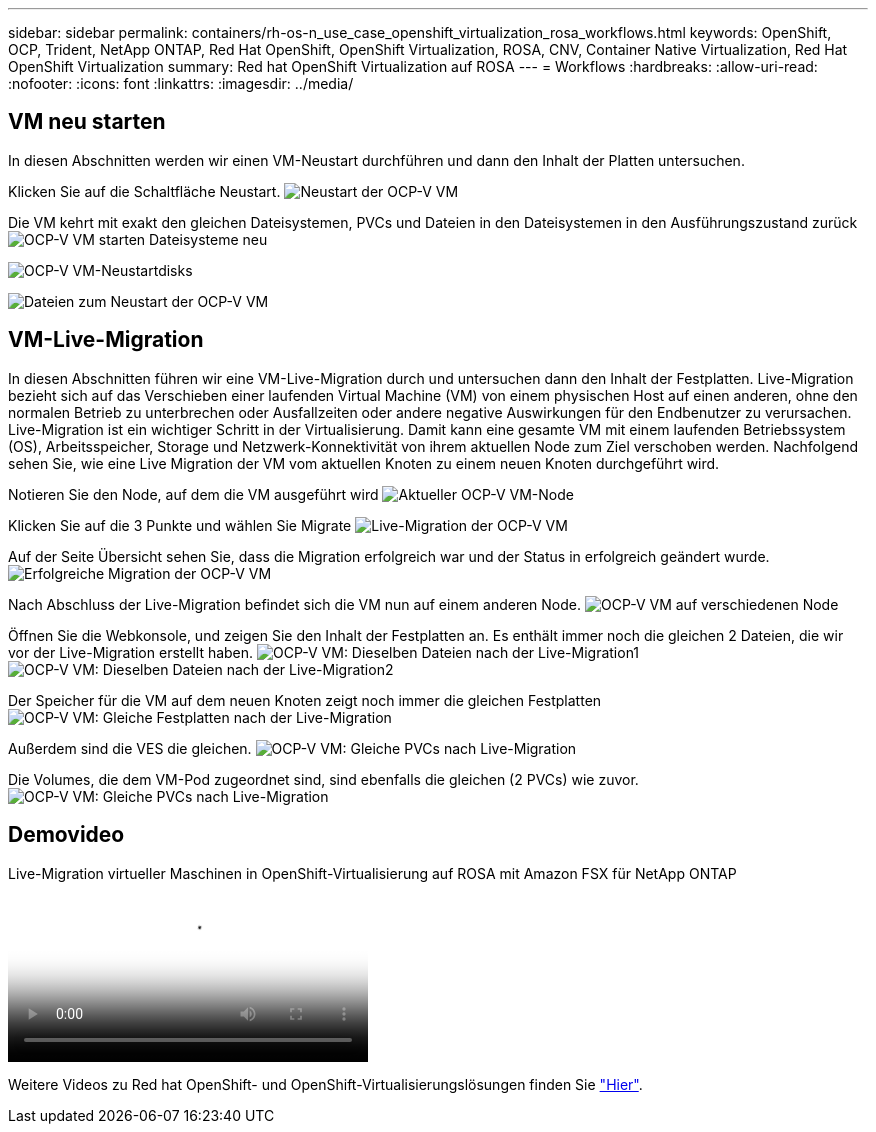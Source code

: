 ---
sidebar: sidebar 
permalink: containers/rh-os-n_use_case_openshift_virtualization_rosa_workflows.html 
keywords: OpenShift, OCP, Trident, NetApp ONTAP, Red Hat OpenShift, OpenShift Virtualization, ROSA, CNV, Container Native Virtualization, Red Hat OpenShift Virtualization 
summary: Red hat OpenShift Virtualization auf ROSA 
---
= Workflows
:hardbreaks:
:allow-uri-read: 
:nofooter: 
:icons: font
:linkattrs: 
:imagesdir: ../media/




== VM neu starten

In diesen Abschnitten werden wir einen VM-Neustart durchführen und dann den Inhalt der Platten untersuchen.

Klicken Sie auf die Schaltfläche Neustart. image:redhat_openshift_ocpv_rosa_image20.png["Neustart der OCP-V VM"]

Die VM kehrt mit exakt den gleichen Dateisystemen, PVCs und Dateien in den Dateisystemen in den Ausführungszustand zurück image:redhat_openshift_ocpv_rosa_image21.png["OCP-V VM starten Dateisysteme neu"]

image:redhat_openshift_ocpv_rosa_image22.png["OCP-V VM-Neustartdisks"]

image:redhat_openshift_ocpv_rosa_image23.png["Dateien zum Neustart der OCP-V VM"]



== VM-Live-Migration

In diesen Abschnitten führen wir eine VM-Live-Migration durch und untersuchen dann den Inhalt der Festplatten. Live-Migration bezieht sich auf das Verschieben einer laufenden Virtual Machine (VM) von einem physischen Host auf einen anderen, ohne den normalen Betrieb zu unterbrechen oder Ausfallzeiten oder andere negative Auswirkungen für den Endbenutzer zu verursachen. Live-Migration ist ein wichtiger Schritt in der Virtualisierung. Damit kann eine gesamte VM mit einem laufenden Betriebssystem (OS), Arbeitsspeicher, Storage und Netzwerk-Konnektivität von ihrem aktuellen Node zum Ziel verschoben werden. Nachfolgend sehen Sie, wie eine Live Migration der VM vom aktuellen Knoten zu einem neuen Knoten durchgeführt wird.

Notieren Sie den Node, auf dem die VM ausgeführt wird image:redhat_openshift_ocpv_rosa_image24.png["Aktueller OCP-V VM-Node"]

Klicken Sie auf die 3 Punkte und wählen Sie Migrate image:redhat_openshift_ocpv_rosa_image25.png["Live-Migration der OCP-V VM"]

Auf der Seite Übersicht sehen Sie, dass die Migration erfolgreich war und der Status in erfolgreich geändert wurde. image:redhat_openshift_ocpv_rosa_image26.png["Erfolgreiche Migration der OCP-V VM"]

Nach Abschluss der Live-Migration befindet sich die VM nun auf einem anderen Node. image:redhat_openshift_ocpv_rosa_image27.png["OCP-V VM auf verschiedenen Node"]

Öffnen Sie die Webkonsole, und zeigen Sie den Inhalt der Festplatten an. Es enthält immer noch die gleichen 2 Dateien, die wir vor der Live-Migration erstellt haben. image:redhat_openshift_ocpv_rosa_image28.png["OCP-V VM: Dieselben Dateien nach der Live-Migration1"] image:redhat_openshift_ocpv_rosa_image29.png["OCP-V VM: Dieselben Dateien nach der Live-Migration2"]

Der Speicher für die VM auf dem neuen Knoten zeigt noch immer die gleichen Festplatten image:redhat_openshift_ocpv_rosa_image30.png["OCP-V VM: Gleiche Festplatten nach der Live-Migration"]

Außerdem sind die VES die gleichen. image:redhat_openshift_ocpv_rosa_image31.png["OCP-V VM: Gleiche PVCs nach Live-Migration"]

Die Volumes, die dem VM-Pod zugeordnet sind, sind ebenfalls die gleichen (2 PVCs) wie zuvor. image:redhat_openshift_ocpv_rosa_image32.png["OCP-V VM: Gleiche PVCs nach Live-Migration"]



== Demovideo

.Live-Migration virtueller Maschinen in OpenShift-Virtualisierung auf ROSA mit Amazon FSX für NetApp ONTAP
video::4b3ef03d-7d65-4637-9dab-b21301371d7d[panopto,width=360]
Weitere Videos zu Red hat OpenShift- und OpenShift-Virtualisierungslösungen finden Sie link:https://docs.netapp.com/us-en/netapp-solutions/containers/rh-os-n_videos_and_demos.html["Hier"].
